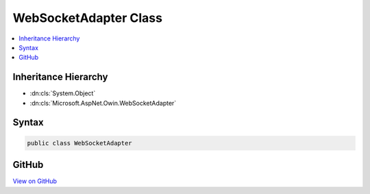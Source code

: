 

WebSocketAdapter Class
======================



.. contents:: 
   :local:







Inheritance Hierarchy
---------------------


* :dn:cls:`System.Object`
* :dn:cls:`Microsoft.AspNet.Owin.WebSocketAdapter`








Syntax
------

.. code-block:: csharp

   public class WebSocketAdapter





GitHub
------

`View on GitHub <https://github.com/aspnet/apidocs/blob/master/aspnet/httpabstractions/src/Microsoft.AspNet.Owin/WebSockets/WebSocketAdapter.cs>`_





.. dn:class:: Microsoft.AspNet.Owin.WebSocketAdapter


